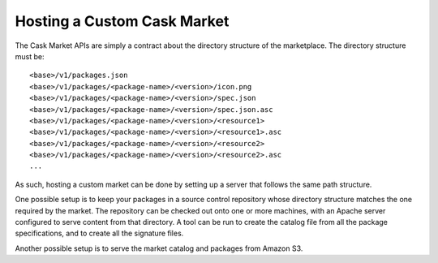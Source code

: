 .. meta::
    :author: Cask Data, Inc.
    :copyright: Copyright © 2016 Cask Data, Inc.

.. _cask-market-custom:
============================
Hosting a Custom Cask Market
============================

.. highlight:: console

The Cask Market APIs are simply a contract about the directory structure of the marketplace.
The directory structure must be::

  <base>/v1/packages.json
  <base>/v1/packages/<package-name>/<version>/icon.png
  <base>/v1/packages/<package-name>/<version>/spec.json
  <base>/v1/packages/<package-name>/<version>/spec.json.asc
  <base>/v1/packages/<package-name>/<version>/<resource1>
  <base>/v1/packages/<package-name>/<version>/<resource1>.asc
  <base>/v1/packages/<package-name>/<version>/<resource2>
  <base>/v1/packages/<package-name>/<version>/<resource2>.asc
  ...

As such, hosting a custom market can be done by setting up a server that follows the same
path structure.

One possible setup is to keep your packages in a source control repository whose directory
structure matches the one required by the market. The repository can be checked out onto one or
more machines, with an Apache server configured to serve content from that directory. A tool
can be run to create the catalog file from all the package specifications, and to create all
the signature files.

Another possible setup is to serve the market catalog and packages from Amazon S3.
